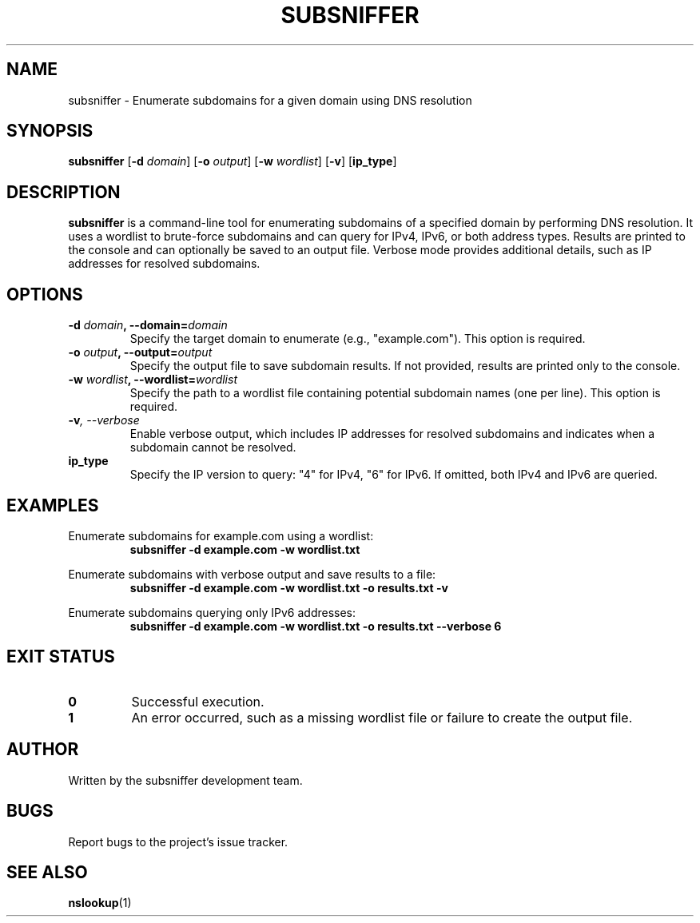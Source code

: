 .\" Man page for subsniffer
.\" Generated on June 10, 2025
.TH SUBSNIFFER 1 "June 10, 2025" "1.0" "User Commands"
.SH NAME
subsniffer \- Enumerate subdomains for a given domain using DNS resolution
.SH SYNOPSIS
.B subsniffer
.RB [ -d
.IR domain ]
.RB [ -o
.IR output ]
.RB [ -w
.IR wordlist ]
.RB [ -v ]
.RB [ ip_type ]
.SH DESCRIPTION
.B subsniffer
is a command-line tool for enumerating subdomains of a specified domain by performing DNS resolution. It uses a wordlist to brute-force subdomains and can query for IPv4, IPv6, or both address types. Results are printed to the console and can optionally be saved to an output file. Verbose mode provides additional details, such as IP addresses for resolved subdomains.
.SH OPTIONS
.TP
.BI -d " domain" ", --domain=" domain
Specify the target domain to enumerate (e.g., "example.com"). This option is required.
.TP
.BI -o " output" ", --output=" output
Specify the output file to save subdomain results. If not provided, results are printed only to the console.
.TP
.BI -w " wordlist" ", --wordlist=" wordlist
Specify the path to a wordlist file containing potential subdomain names (one per line). This option is required.
.TP
.BI -v ", --verbose"
Enable verbose output, which includes IP addresses for resolved subdomains and indicates when a subdomain cannot be resolved.
.TP
.BI ip_type
Specify the IP version to query: "4" for IPv4, "6" for IPv6. If omitted, both IPv4 and IPv6 are queried.
.SH EXAMPLES
.PP
Enumerate subdomains for example.com using a wordlist:
.RS
.B subsniffer -d example.com -w wordlist.txt
.RE
.PP
Enumerate subdomains with verbose output and save results to a file:
.RS
.B subsniffer -d example.com -w wordlist.txt -o results.txt -v
.RE
.PP
Enumerate subdomains querying only IPv6 addresses:
.RS
.B subsniffer -d example.com -w wordlist.txt -o results.txt --verbose 6
.RE
.SH EXIT STATUS
.TP
.B 0
Successful execution.
.TP
.B 1
An error occurred, such as a missing wordlist file or failure to create the output file.
.SH AUTHOR
Written by the subsniffer development team.
.SH BUGS
Report bugs to the project’s issue tracker.
.SH SEE ALSO
.BR nslookup (1)